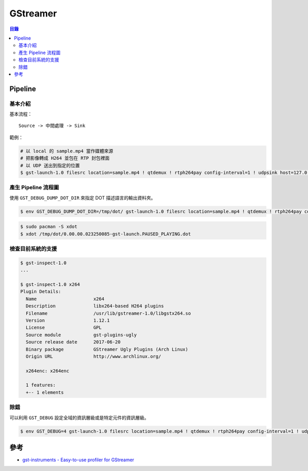========================================
GStreamer
========================================


.. contents:: 目錄


Pipeline
========================================

基本介紹
------------------------------

基本流程：

::

    Source -> 中間處理 -> Sink


範例：

.. code-block:: sh

    # 以 local 的 sample.mp4 當作媒體來源
    # 把影像轉成 H264 並包在 RTP 封包裡面
    # 以 UDP 送出到指定的位置
    $ gst-launch-1.0 filesrc location=sample.mp4 ! qtdemux ! rtph264pay config-interval=1 ! udpsink host=127.0.0.1 port=5566


產生 Pipeline 流程圖
------------------------------

使用 ``GST_DEBUG_DUMP_DOT_DIR`` 來指定 DOT 描述語言的輸出資料夾。


.. code-block:: sh

    $ env GST_DEBUG_DUMP_DOT_DIR=/tmp/dot/ gst-launch-1.0 filesrc location=sample.mp4 ! qtdemux ! rtph264pay config-interval=1 ! udpsink host=127.0.0.1 port=5566


.. code-block:: sh

    $ sudo pacman -S xdot
    $ xdot /tmp/dot/0.00.00.023250085-gst-launch.PAUSED_PLAYING.dot


檢查目前系統的支援
------------------------------

.. code-block:: sh

    $ gst-inspect-1.0
    ...

    $ gst-inspect-1.0 x264
    Plugin Details:
      Name                     x264
      Description              libx264-based H264 plugins
      Filename                 /usr/lib/gstreamer-1.0/libgstx264.so
      Version                  1.12.1
      License                  GPL
      Source module            gst-plugins-ugly
      Source release date      2017-06-20
      Binary package           GStreamer Ugly Plugins (Arch Linux)
      Origin URL               http://www.archlinux.org/

      x264enc: x264enc

      1 features:
      +-- 1 elements


除錯
------------------------------

可以利用 ``GST_DEBUG`` 設定全域的資訊層級或是特定元件的資訊層級。

.. code-block:: sh

    $ env GST_DEBUG=4 gst-launch-1.0 filesrc location=sample.mp4 ! qtdemux ! rtph264pay config-interval=1 ! udpsink host=127.0.0.1 port=5566



參考
========================================

* `gst-instruments - Easy-to-use profiler for GStreamer <https://github.com/kirushyk/gst-instruments>`_
